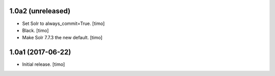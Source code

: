 1.0a2 (unreleased)
------------------

- Set Solr to always_commit=True.
  [timo]

- Black.
  [timo]

- Make Solr 7.7.3 the new default.
  [timo]


1.0a1 (2017-06-22)
------------------

- Initial release.
  [timo]

